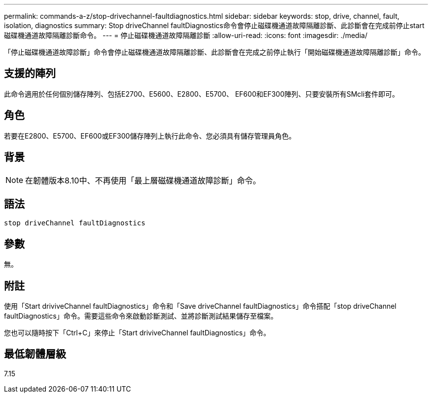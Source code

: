 ---
permalink: commands-a-z/stop-drivechannel-faultdiagnostics.html 
sidebar: sidebar 
keywords: stop, drive, channel, fault, isolation, diagnostics 
summary: Stop driveChannel faultDiagnostics命令會停止磁碟機通道故障隔離診斷、此診斷會在完成前停止start磁碟機通道故障隔離診斷命令。 
---
= 停止磁碟機通道故障隔離診斷
:allow-uri-read: 
:icons: font
:imagesdir: ./media/


[role="lead"]
「停止磁碟機通道故障診斷」命令會停止磁碟機通道故障隔離診斷、此診斷會在完成之前停止執行「開始磁碟機通道故障隔離診斷」命令。



== 支援的陣列

此命令適用於任何個別儲存陣列、包括E2700、E5600、E2800、E5700、 EF600和EF300陣列、只要安裝所有SMcli套件即可。



== 角色

若要在E2800、E5700、EF600或EF300儲存陣列上執行此命令、您必須具有儲存管理員角色。



== 背景

[NOTE]
====
在韌體版本8.10中、不再使用「最上層磁碟機通道故障診斷」命令。

====


== 語法

[listing]
----
stop driveChannel faultDiagnostics
----


== 參數

無。



== 附註

使用「Start driviveChannel faultDiagnostics」命令和「Save driveChannel faultDiagnostics」命令搭配「stop driveChannel faultDiagnostics」命令。需要這些命令來啟動診斷測試、並將診斷測試結果儲存至檔案。

您也可以隨時按下「Ctrl+C」來停止「Start driviveChannel faultDiagnostics」命令。



== 最低韌體層級

7.15
